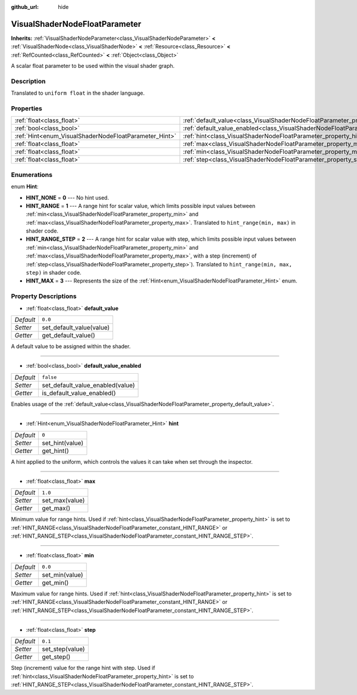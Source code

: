 :github_url: hide

.. DO NOT EDIT THIS FILE!!!
.. Generated automatically from Godot engine sources.
.. Generator: https://github.com/godotengine/godot/tree/master/doc/tools/make_rst.py.
.. XML source: https://github.com/godotengine/godot/tree/master/doc/classes/VisualShaderNodeFloatParameter.xml.

.. _class_VisualShaderNodeFloatParameter:

VisualShaderNodeFloatParameter
==============================

**Inherits:** :ref:`VisualShaderNodeParameter<class_VisualShaderNodeParameter>` **<** :ref:`VisualShaderNode<class_VisualShaderNode>` **<** :ref:`Resource<class_Resource>` **<** :ref:`RefCounted<class_RefCounted>` **<** :ref:`Object<class_Object>`

A scalar float parameter to be used within the visual shader graph.

Description
-----------

Translated to ``uniform float`` in the shader language.

Properties
----------

+-------------------------------------------------------+---------------------------------------------------------------------------------------------------+-----------+
| :ref:`float<class_float>`                             | :ref:`default_value<class_VisualShaderNodeFloatParameter_property_default_value>`                 | ``0.0``   |
+-------------------------------------------------------+---------------------------------------------------------------------------------------------------+-----------+
| :ref:`bool<class_bool>`                               | :ref:`default_value_enabled<class_VisualShaderNodeFloatParameter_property_default_value_enabled>` | ``false`` |
+-------------------------------------------------------+---------------------------------------------------------------------------------------------------+-----------+
| :ref:`Hint<enum_VisualShaderNodeFloatParameter_Hint>` | :ref:`hint<class_VisualShaderNodeFloatParameter_property_hint>`                                   | ``0``     |
+-------------------------------------------------------+---------------------------------------------------------------------------------------------------+-----------+
| :ref:`float<class_float>`                             | :ref:`max<class_VisualShaderNodeFloatParameter_property_max>`                                     | ``1.0``   |
+-------------------------------------------------------+---------------------------------------------------------------------------------------------------+-----------+
| :ref:`float<class_float>`                             | :ref:`min<class_VisualShaderNodeFloatParameter_property_min>`                                     | ``0.0``   |
+-------------------------------------------------------+---------------------------------------------------------------------------------------------------+-----------+
| :ref:`float<class_float>`                             | :ref:`step<class_VisualShaderNodeFloatParameter_property_step>`                                   | ``0.1``   |
+-------------------------------------------------------+---------------------------------------------------------------------------------------------------+-----------+

Enumerations
------------

.. _enum_VisualShaderNodeFloatParameter_Hint:

.. _class_VisualShaderNodeFloatParameter_constant_HINT_NONE:

.. _class_VisualShaderNodeFloatParameter_constant_HINT_RANGE:

.. _class_VisualShaderNodeFloatParameter_constant_HINT_RANGE_STEP:

.. _class_VisualShaderNodeFloatParameter_constant_HINT_MAX:

enum **Hint**:

- **HINT_NONE** = **0** --- No hint used.

- **HINT_RANGE** = **1** --- A range hint for scalar value, which limits possible input values between :ref:`min<class_VisualShaderNodeFloatParameter_property_min>` and :ref:`max<class_VisualShaderNodeFloatParameter_property_max>`. Translated to ``hint_range(min, max)`` in shader code.

- **HINT_RANGE_STEP** = **2** --- A range hint for scalar value with step, which limits possible input values between :ref:`min<class_VisualShaderNodeFloatParameter_property_min>` and :ref:`max<class_VisualShaderNodeFloatParameter_property_max>`, with a step (increment) of :ref:`step<class_VisualShaderNodeFloatParameter_property_step>`). Translated to ``hint_range(min, max, step)`` in shader code.

- **HINT_MAX** = **3** --- Represents the size of the :ref:`Hint<enum_VisualShaderNodeFloatParameter_Hint>` enum.

Property Descriptions
---------------------

.. _class_VisualShaderNodeFloatParameter_property_default_value:

- :ref:`float<class_float>` **default_value**

+-----------+--------------------------+
| *Default* | ``0.0``                  |
+-----------+--------------------------+
| *Setter*  | set_default_value(value) |
+-----------+--------------------------+
| *Getter*  | get_default_value()      |
+-----------+--------------------------+

A default value to be assigned within the shader.

----

.. _class_VisualShaderNodeFloatParameter_property_default_value_enabled:

- :ref:`bool<class_bool>` **default_value_enabled**

+-----------+----------------------------------+
| *Default* | ``false``                        |
+-----------+----------------------------------+
| *Setter*  | set_default_value_enabled(value) |
+-----------+----------------------------------+
| *Getter*  | is_default_value_enabled()       |
+-----------+----------------------------------+

Enables usage of the :ref:`default_value<class_VisualShaderNodeFloatParameter_property_default_value>`.

----

.. _class_VisualShaderNodeFloatParameter_property_hint:

- :ref:`Hint<enum_VisualShaderNodeFloatParameter_Hint>` **hint**

+-----------+-----------------+
| *Default* | ``0``           |
+-----------+-----------------+
| *Setter*  | set_hint(value) |
+-----------+-----------------+
| *Getter*  | get_hint()      |
+-----------+-----------------+

A hint applied to the uniform, which controls the values it can take when set through the inspector.

----

.. _class_VisualShaderNodeFloatParameter_property_max:

- :ref:`float<class_float>` **max**

+-----------+----------------+
| *Default* | ``1.0``        |
+-----------+----------------+
| *Setter*  | set_max(value) |
+-----------+----------------+
| *Getter*  | get_max()      |
+-----------+----------------+

Minimum value for range hints. Used if :ref:`hint<class_VisualShaderNodeFloatParameter_property_hint>` is set to :ref:`HINT_RANGE<class_VisualShaderNodeFloatParameter_constant_HINT_RANGE>` or :ref:`HINT_RANGE_STEP<class_VisualShaderNodeFloatParameter_constant_HINT_RANGE_STEP>`.

----

.. _class_VisualShaderNodeFloatParameter_property_min:

- :ref:`float<class_float>` **min**

+-----------+----------------+
| *Default* | ``0.0``        |
+-----------+----------------+
| *Setter*  | set_min(value) |
+-----------+----------------+
| *Getter*  | get_min()      |
+-----------+----------------+

Maximum value for range hints. Used if :ref:`hint<class_VisualShaderNodeFloatParameter_property_hint>` is set to :ref:`HINT_RANGE<class_VisualShaderNodeFloatParameter_constant_HINT_RANGE>` or :ref:`HINT_RANGE_STEP<class_VisualShaderNodeFloatParameter_constant_HINT_RANGE_STEP>`.

----

.. _class_VisualShaderNodeFloatParameter_property_step:

- :ref:`float<class_float>` **step**

+-----------+-----------------+
| *Default* | ``0.1``         |
+-----------+-----------------+
| *Setter*  | set_step(value) |
+-----------+-----------------+
| *Getter*  | get_step()      |
+-----------+-----------------+

Step (increment) value for the range hint with step. Used if :ref:`hint<class_VisualShaderNodeFloatParameter_property_hint>` is set to :ref:`HINT_RANGE_STEP<class_VisualShaderNodeFloatParameter_constant_HINT_RANGE_STEP>`.

.. |virtual| replace:: :abbr:`virtual (This method should typically be overridden by the user to have any effect.)`
.. |const| replace:: :abbr:`const (This method has no side effects. It doesn't modify any of the instance's member variables.)`
.. |vararg| replace:: :abbr:`vararg (This method accepts any number of arguments after the ones described here.)`
.. |constructor| replace:: :abbr:`constructor (This method is used to construct a type.)`
.. |static| replace:: :abbr:`static (This method doesn't need an instance to be called, so it can be called directly using the class name.)`
.. |operator| replace:: :abbr:`operator (This method describes a valid operator to use with this type as left-hand operand.)`
